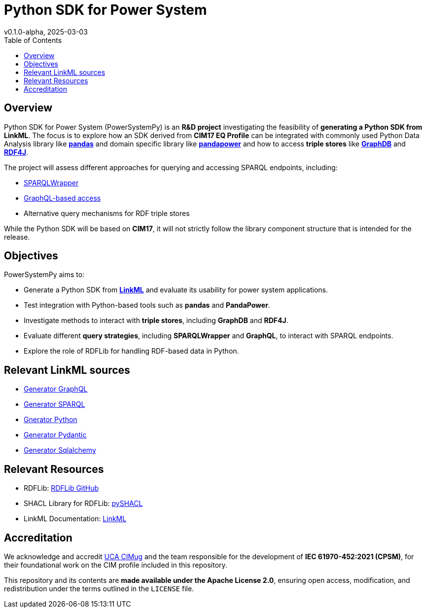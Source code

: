 = Python SDK for Power System
v0.1.0-alpha, 2025-03-03
:toc:  
:toclevels: 2  

== Overview  

Python SDK for Power System (PowerSystemPy) is an **R&D project** investigating the feasibility of **generating a Python SDK from LinkML**. The focus is to explore how an SDK derived from *CIM17 EQ Profile* can be integrated with commonly used Python Data Analysis library like link:https://pandas.pydata.org/[*pandas*] and domain specific library like link:https://www.pandapower.org/[*pandapower*]  and how to access *triple stores* like link:https://graphdb.ontotext.com/[*GraphDB*] and link:https://rdf4j.org/[*RDF4J*].  

The project will assess different approaches for querying and accessing SPARQL endpoints, including:

- link:https://github.com/RDFLib/sparqlwrapper[SPARQLWrapper]
- link:https://graphql.org/[GraphQL-based access]  
- Alternative query mechanisms for RDF triple stores

While the Python SDK will be based on *CIM17*, it will not strictly follow the library component structure that is intended for the release.   

== Objectives  

PowerSystemPy aims to:

- Generate a Python SDK from link:https://linkml.io/linkml/index.html#[*LinkML*] and evaluate its usability for power system applications.
- Test integration with Python-based tools such as *pandas* and *PandaPower*.  
- Investigate methods to interact with *triple stores*, including *GraphDB* and *RDF4J*.  
- Evaluate different *query strategies*, including *SPARQLWrapper* and *GraphQL*, to interact with SPARQL endpoints.  
- Explore the role of RDFLib for handling RDF-based data in Python.  

== Relevant LinkML sources

- link:https://linkml.io/linkml/generators/graphql.html[Generator GraphQL]
- link:https://linkml.io/linkml/generators/sparql.html[Generator SPARQL]
- link:https://linkml.io/linkml/generators/python.html[Gnerator Python]
- link:https://linkml.io/linkml/generators/pydantic.html[Generator Pydantic]
- link:https://linkml.io/linkml/generators/sqlalchemy.html[Generator Sqlalchemy]


== Relevant Resources

- RDFLib: link:https://github.com/RDFLib/rdflib[RDFLib GitHub]
- SHACL Library for RDFLib: link:https://github.com/RDFLib/pySHACL[pySHACL]
- LinkML Documentation: link:https://linkml.io/LinkML/[LinkML]


== Accreditation  

We acknowledge and accredit link:https://cimug.ucaiug.org/[UCA CIMug] and the team responsible for the development of *IEC 61970-452:2021 (CPSM)*, for their foundational work on the CIM profile included in this repository.  

This repository and its contents are **made available under the Apache License 2.0**, ensuring open access, modification, and redistribution under the terms outlined in the `LICENSE` file.
